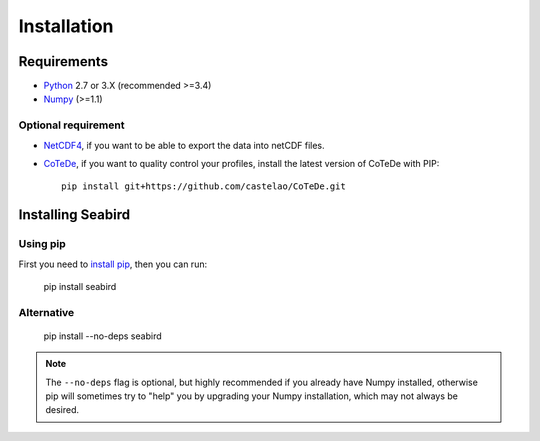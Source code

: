 ************
Installation
************

Requirements
============

- `Python <http://www.python.org/>`_ 2.7 or 3.X (recommended >=3.4)

- `Numpy <http://www.numpy.org>`_ (>=1.1)

Optional requirement
--------------------

- `NetCDF4 <https://pypi.python.org/pypi/netCDF4>`_, if you want to be able to export the data into netCDF files.

- `CoTeDe <http://cotede.castelao.net>`_, if you want to quality control your profiles, install the latest version of CoTeDe with PIP::

    pip install git+https://github.com/castelao/CoTeDe.git

Installing Seabird 
==================

Using pip
---------

First you need to `install pip <https://pip.pypa.io>`_, then you can run:

    pip install seabird

Alternative
-----------
    pip install --no-deps seabird

.. note::

    The ``--no-deps`` flag is optional, but highly recommended if you already
    have Numpy installed, otherwise pip will sometimes try to "help" you
    by upgrading your Numpy installation, which may not always be desired.
